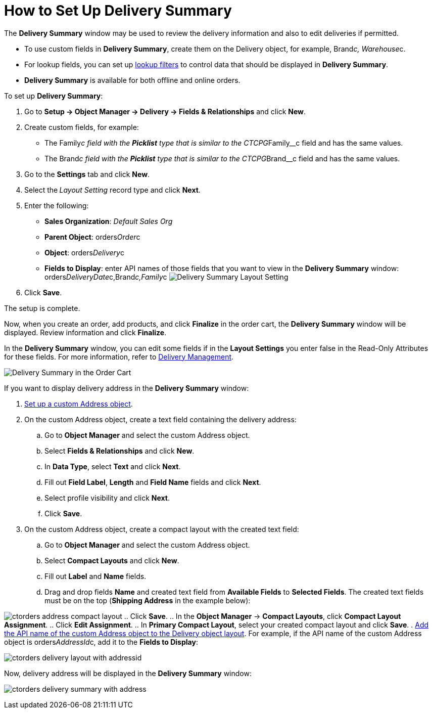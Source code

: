 = How to Set Up Delivery Summary

The *Delivery Summary* window may be used to review the delivery
information and also to edit deliveries if permitted.

* To use custom fields in *Delivery Summary*, create them on
the [.object]#Delivery# object, for
example, [.apiobject]#Brand__c#, [.apiobject]#Warehouse__c#.
* For lookup fields, you can set up
https://help.salesforce.com/s/articleView?id=sf.fields_lookup_filters.htm&type=5[lookup
filters] to control data that should be displayed in *Delivery Summary*.
* *Delivery Summary* is available for both offline and online orders.



To set up *Delivery Summary*:

. Go to *Setup → Object Manager → Delivery → Fields & Relationships* and
click *New*.
. Create custom fields, for example:
* The [.apiobject]#Family__c# field with the *Picklist* type
that is similar to
the [.apiobject]#CTCPG__Family__c# field and has the
same values.
* The [.apiobject]#Brand__c# field with the *Picklist* type
that is similar to
the [.apiobject]#CTCPG__Brand__c# field and has the same
values.
. Go to the *Settings* tab and click *New*.
. Select the** **_Layout Setting_ record type and click *Next*.
. Enter the following:
* *Sales Organization*: _Default Sales Org_
* *Parent Object*: [.apiobject]#orders__Order__c#
* *Object*: [.apiobject]#orders__Delivery__c#
* *Fields to Display*: enter API names of those fields that you want to
view in the *Delivery Summary*
window: [.apiobject]#orders__DeliveryDate__c,Brand__c,Family__c#
image:Delivery-Summary-Layout-Setting.png[]
. Click *Save*.

The setup is complete.



Now, when you create an order, add products, and click *Finalize* in the
order cart, the *Delivery Summary* window will be displayed. Review
information and click *Finalize*.

In the *Delivery Summary* window, you can edit some fields if in
the *Layout Settings* you enter false in the Read-Only Attributes for
these fields. For more information, refer
to xref:admin-guide/managing-ct-orders/delivery-management/index#h2_1374863314[Delivery Management].

image:Delivery-Summary-in-the-Order-Cart.png[]



If you want to display delivery address in the *Delivery Summary*
window:

. xref:admin-guide/workshops/workshop1-0-creating-basic-order/configuring-an-address-settings-1-0/setting-up-a-custom-address-object-1-0.adoc[Set up a custom
Address object].
. On the custom [.object]#Address# object, create a text field
containing the delivery address:
.. Go to *Object Manager* and select the
custom [.object]#Address# object.
..  Select *Fields & Relationships* and click *New*.
.. In *Data Type*, select *Text* and click *Next*.
.. Fill out *Field Label*, *Length* and *Field Name* fields and click
*Next*.
.. Select profile visibility and click *Next*.
.. Click *Save*.
. On the custom Address object, create a compact layout with the created
text field:
.. Go to *Object Manager* and select the
custom [.object]#Address# object.
.. Select *Compact Layouts* and click *New*.
.. Fill out *Label* and *Name* fields.
.. Drag and drop fields *Name* and created text field from *Available
Fields* to *Selected Fields*. The created text fields must be on the top
(*Shipping Address* in the example below):

image:ctorders-address-compact-layout.png[]
.. Click *Save*.
.. In the *Object Manager* → *Compact Layouts*, click *Compact Layout
Assignment*.
.. Click *Edit Assignment*.
.. In *Primary Compact Layout*, select your created compact layout and
click *Save*.
. xref:admin-guide/managing-ct-orders/delivery-management/howtos/how-to-set-up-delivery-summary#delivery-summary-layout[Add
the API name of the custom Address object to the Delivery object
layout]. For example, if the API name of the custom Address object
is [.apiobject]#orders__AddressId__c,# add it to the
*Fields to Display*:

image:ctorders-delivery-layout-with-addressid.png[]

Now, delivery address will be displayed in the *Delivery Summary*
window:

image:ctorders-delivery-summary-with-address.png[]
